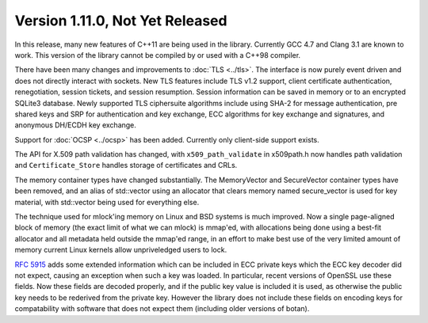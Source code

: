 Version 1.11.0, Not Yet Released
^^^^^^^^^^^^^^^^^^^^^^^^^^^^^^^^^

In this release, many new features of C++11 are being used in the
library. Currently GCC 4.7 and Clang 3.1 are known to work. This
version of the library cannot be compiled by or used with a C++98
compiler.

There have been many changes and improvements to :doc:`TLS
<../tls>`. The interface is now purely event driven and does not
directly interact with sockets.  New TLS features include TLS v1.2
support, client certificate authentication, renegotiation, session
tickets, and session resumption. Session information can be saved in
memory or to an encrypted SQLite3 database. Newly supported TLS
ciphersuite algorithms include using SHA-2 for message authentication,
pre shared keys and SRP for authentication and key exchange, ECC
algorithms for key exchange and signatures, and anonymous DH/ECDH key
exchange.

Support for :doc:`OCSP <../ocsp>` has been added. Currently only
client-side support exists.

The API for X.509 path validation has changed, with
``x509_path_validate`` in x509path.h now handles path validation and
``Certificate_Store`` handles storage of certificates and CRLs.

The memory container types have changed substantially.  The
MemoryVector and SecureVector container types have been removed, and
an alias of std::vector using an allocator that clears memory named
secure_vector is used for key material, with std::vector being used
for everything else.

The technique used for mlock'ing memory on Linux and BSD systems is
much improved. Now a single page-aligned block of memory (the exact
limit of what we can mlock) is mmap'ed, with allocations being done
using a best-fit allocator and all metadata held outside the mmap'ed
range, in an effort to make best use of the very limited amount of
memory current Linux kernels allow unpriveledged users to lock.

:rfc:`5915` adds some extended information which can be included in
ECC private keys which the ECC key decoder did not expect, causing an
exception when such a key was loaded. In particular, recent versions
of OpenSSL use these fields. Now these fields are decoded properly,
and if the public key value is included it is used, as otherwise the
public key needs to be rederived from the private key. However the
library does not include these fields on encoding keys for
compatability with software that does not expect them (including older
versions of botan).
